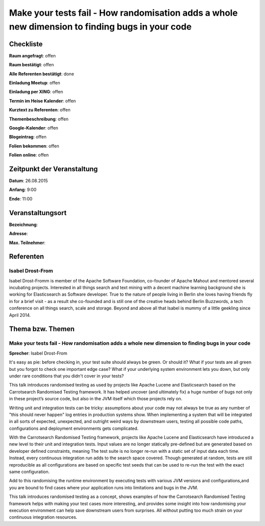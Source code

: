 Make your tests fail - How randomisation adds a whole new dimension to finding bugs in your code
=================

Checkliste
----------

**Raum angefragt**: offen

**Raum bestätigt**: offen

**Alle Referenten bestätigt**: done

**Einladung Meetup**: offen

**Einladung per XING**: offen

**Termin im Heise Kalender**: offen

**Kurztext zu Referenten**: offen

**Themenbeschreibung**: offen

**Google-Kalender**: offen

**Blogeintrag**: offen

**Folien bekommen**: offen

**Folien online**: offen

Zeitpunkt der Veranstaltung
---------------------------

**Datum**: 26.08.2015

**Anfang**: 9:00

**Ende**: 11:00

Veranstaltungsort
-----------------

**Bezeichnung**:

**Adresse**:

**Max. Teilnehmer**:

Referenten
----------

Isabel Drost-From
~~~~~~
Isabel Drost-Fromm is member of the Apache Software Foundation,
co-founder of Apache Mahout and mentored several incubating
projects. Interested in all things search and text mining with
a decent machine learning background she is working for
Elasticsearch as Software developer. True to the nature of
people living in Berlin she loves having friends fly in for
a brief visit - as a result she co-founded and is still one
of the creative heads behind Berlin Buzzwords, a tech
conference on all things search, scale and storage. Beyond
and above all that Isabel is mummy of a little geekling
since April 2014.

Thema bzw. Themen
-----------------

Make your tests fail - How randomisation adds a whole new dimension to finding bugs in your code
~~~~~~~~~~~~~~~~~~~
**Sprecher**: Isabel Drost-From

It's easy as pie: before checking in, your test suite should always
be green. Or should it? What if your tests are all green but you
forgot to check one important edge case? What if your underlying
system environment lets you down, but only under rare conditions
that you didn't cover in your tests?

This talk introduces randomised testing as used by projects like
Apache Lucene and Elasticsearch based on the Carrotsearch
Randomised Testing framework. It has helped uncover
(and ultimately fix) a huge number of bugs not only in these
project’s source code, but also in the JVM itself which those
projects rely on.

Writing unit and integration tests can be tricky: assumptions
about your code may not always be true as any number of
"this should never happen" log entries in production systems show.
When implementing a system that will be integrated in all sorts
of expected, unexpected, and outright weird ways by downstream
users, testing all possible code paths, configurations and
deployment environments gets complicated.

With the Carrotsearch Randomised Testing framework, projects like
Apache Lucene and Elasticsearch have introduced a new level to their
unit and integration tests. Input values are no longer statically
pre-defined but are generated based on developer defined constraints,
meaning The test suite is no longer re-run with a static set of
input data each time. Instead, every continuous integration run
adds to the search space covered. Though generated at random,
tests are still reproducible as all configurations are based on
specific test seeds that can be used to re-run the test
with the exact same configuration.

Add to this randomising the runtime environment by executing tests
with various JVM versions and configurations,and you are bound
to find cases where your application runs into limitations and
bugs in the JVM.

This talk introduces randomised testing as a concept, shows examples
of how the Carrotsearch Randomised Testing framework helps
with making your test cases more interesting, and provides some
insight into how randomising your execution environment can help
save downstream users from surprises. All without putting too
much strain on your continuous integration resources.
